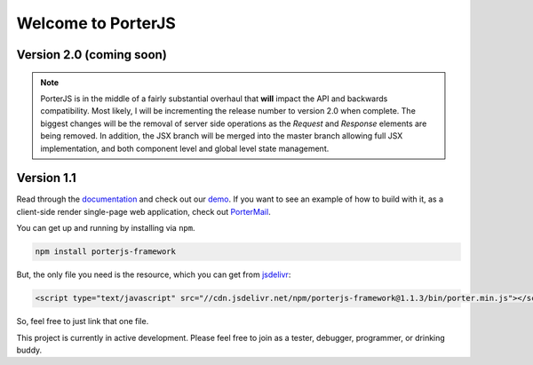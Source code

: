 Welcome to PorterJS
===================

|KnownVulnerabilities| |Build| |StackShare|

Version 2.0 (coming soon)
+++++++++++++++++++++++++

.. note:: PorterJS is in the middle of a fairly substantial overhaul that **will** impact the API and backwards compatibility. Most likely, I will be incrementing the release number to version 2.0 when complete. The biggest changes will be the removal of server side operations as the `Request` and `Response` elements are being removed. In addition, the JSX branch will be merged into the master branch allowing full JSX implementation, and both component level and global level state management.

Version 1.1
+++++++++++

Read through the `documentation`_ and check out our `demo`_. If you want to see an example of how to build with it, as a client-side render single-page web application, check out `PorterMail`_.

You can get up and running by installing via ``npm``.

.. code-block:: bash

    npm install porterjs-framework

But, the only file you need is the resource, which you can get from `jsdelivr`_:

.. code-block:: html

    <script type="text/javascript" src="//cdn.jsdelivr.net/npm/porterjs-framework@1.1.3/bin/porter.min.js"></script>

So, feel free to just link that one file.

This project is currently in active development. Please feel free to join as a tester, debugger, programmer, or drinking buddy.

.. _demo: http://porter.js.org
.. _documentation: http://porterjs.readthedocs.io/en/latest/
.. _jsdelivr: http://www.jsdelivr.com/projects/porterjs
.. _PorterMail: https://github.com/ahopkins/portermail
.. |KnownVulnerabilities| image:: https://snyk.io/test/npm/porterjs-framework/badge.svg
   :target: https://snyk.io/test/npm/porterjs-framework
.. |Build| image:: https://badge.fury.io/js/porterjs-framework.svg
    :target: https://badge.fury.io/js/porterjs-framework
.. |StackShare| image:: https://img.shields.io/badge/tech-stack-0690fa.svg?style=flat
    :target: https://stackshare.io/AdmHpkns/porterjs
